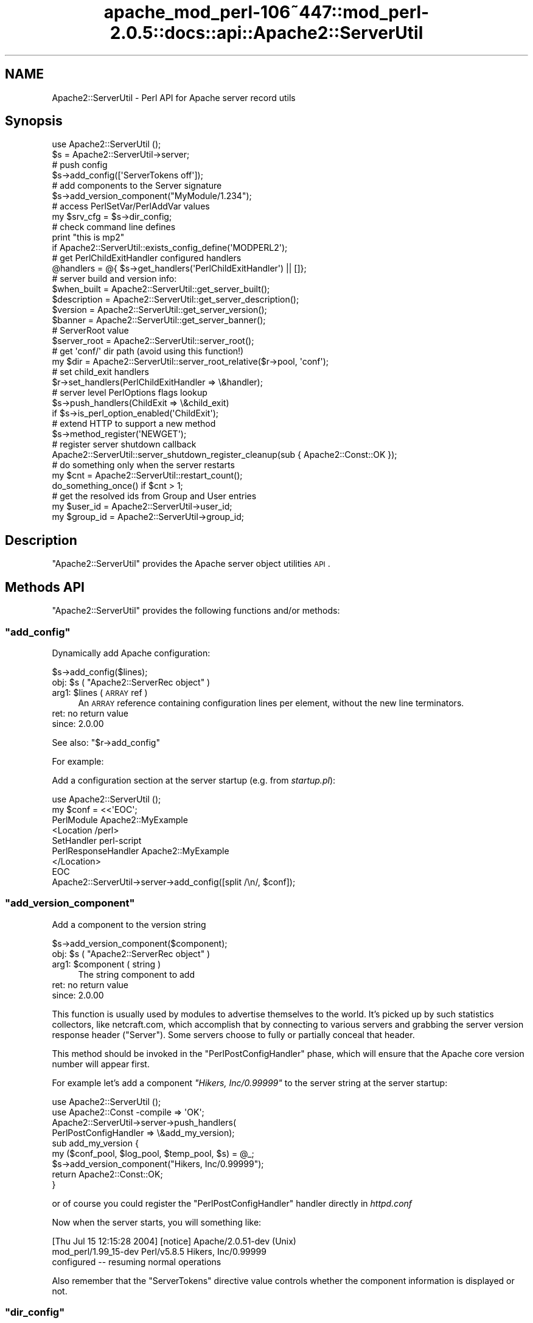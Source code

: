 .\" Automatically generated by Pod::Man 2.23 (Pod::Simple 3.14)
.\"
.\" Standard preamble:
.\" ========================================================================
.de Sp \" Vertical space (when we can't use .PP)
.if t .sp .5v
.if n .sp
..
.de Vb \" Begin verbatim text
.ft CW
.nf
.ne \\$1
..
.de Ve \" End verbatim text
.ft R
.fi
..
.\" Set up some character translations and predefined strings.  \*(-- will
.\" give an unbreakable dash, \*(PI will give pi, \*(L" will give a left
.\" double quote, and \*(R" will give a right double quote.  \*(C+ will
.\" give a nicer C++.  Capital omega is used to do unbreakable dashes and
.\" therefore won't be available.  \*(C` and \*(C' expand to `' in nroff,
.\" nothing in troff, for use with C<>.
.tr \(*W-
.ds C+ C\v'-.1v'\h'-1p'\s-2+\h'-1p'+\s0\v'.1v'\h'-1p'
.ie n \{\
.    ds -- \(*W-
.    ds PI pi
.    if (\n(.H=4u)&(1m=24u) .ds -- \(*W\h'-12u'\(*W\h'-12u'-\" diablo 10 pitch
.    if (\n(.H=4u)&(1m=20u) .ds -- \(*W\h'-12u'\(*W\h'-8u'-\"  diablo 12 pitch
.    ds L" ""
.    ds R" ""
.    ds C` ""
.    ds C' ""
'br\}
.el\{\
.    ds -- \|\(em\|
.    ds PI \(*p
.    ds L" ``
.    ds R" ''
'br\}
.\"
.\" Escape single quotes in literal strings from groff's Unicode transform.
.ie \n(.g .ds Aq \(aq
.el       .ds Aq '
.\"
.\" If the F register is turned on, we'll generate index entries on stderr for
.\" titles (.TH), headers (.SH), subsections (.SS), items (.Ip), and index
.\" entries marked with X<> in POD.  Of course, you'll have to process the
.\" output yourself in some meaningful fashion.
.ie \nF \{\
.    de IX
.    tm Index:\\$1\t\\n%\t"\\$2"
..
.    nr % 0
.    rr F
.\}
.el \{\
.    de IX
..
.\}
.\"
.\" Accent mark definitions (@(#)ms.acc 1.5 88/02/08 SMI; from UCB 4.2).
.\" Fear.  Run.  Save yourself.  No user-serviceable parts.
.    \" fudge factors for nroff and troff
.if n \{\
.    ds #H 0
.    ds #V .8m
.    ds #F .3m
.    ds #[ \f1
.    ds #] \fP
.\}
.if t \{\
.    ds #H ((1u-(\\\\n(.fu%2u))*.13m)
.    ds #V .6m
.    ds #F 0
.    ds #[ \&
.    ds #] \&
.\}
.    \" simple accents for nroff and troff
.if n \{\
.    ds ' \&
.    ds ` \&
.    ds ^ \&
.    ds , \&
.    ds ~ ~
.    ds /
.\}
.if t \{\
.    ds ' \\k:\h'-(\\n(.wu*8/10-\*(#H)'\'\h"|\\n:u"
.    ds ` \\k:\h'-(\\n(.wu*8/10-\*(#H)'\`\h'|\\n:u'
.    ds ^ \\k:\h'-(\\n(.wu*10/11-\*(#H)'^\h'|\\n:u'
.    ds , \\k:\h'-(\\n(.wu*8/10)',\h'|\\n:u'
.    ds ~ \\k:\h'-(\\n(.wu-\*(#H-.1m)'~\h'|\\n:u'
.    ds / \\k:\h'-(\\n(.wu*8/10-\*(#H)'\z\(sl\h'|\\n:u'
.\}
.    \" troff and (daisy-wheel) nroff accents
.ds : \\k:\h'-(\\n(.wu*8/10-\*(#H+.1m+\*(#F)'\v'-\*(#V'\z.\h'.2m+\*(#F'.\h'|\\n:u'\v'\*(#V'
.ds 8 \h'\*(#H'\(*b\h'-\*(#H'
.ds o \\k:\h'-(\\n(.wu+\w'\(de'u-\*(#H)/2u'\v'-.3n'\*(#[\z\(de\v'.3n'\h'|\\n:u'\*(#]
.ds d- \h'\*(#H'\(pd\h'-\w'~'u'\v'-.25m'\f2\(hy\fP\v'.25m'\h'-\*(#H'
.ds D- D\\k:\h'-\w'D'u'\v'-.11m'\z\(hy\v'.11m'\h'|\\n:u'
.ds th \*(#[\v'.3m'\s+1I\s-1\v'-.3m'\h'-(\w'I'u*2/3)'\s-1o\s+1\*(#]
.ds Th \*(#[\s+2I\s-2\h'-\w'I'u*3/5'\v'-.3m'o\v'.3m'\*(#]
.ds ae a\h'-(\w'a'u*4/10)'e
.ds Ae A\h'-(\w'A'u*4/10)'E
.    \" corrections for vroff
.if v .ds ~ \\k:\h'-(\\n(.wu*9/10-\*(#H)'\s-2\u~\d\s+2\h'|\\n:u'
.if v .ds ^ \\k:\h'-(\\n(.wu*10/11-\*(#H)'\v'-.4m'^\v'.4m'\h'|\\n:u'
.    \" for low resolution devices (crt and lpr)
.if \n(.H>23 .if \n(.V>19 \
\{\
.    ds : e
.    ds 8 ss
.    ds o a
.    ds d- d\h'-1'\(ga
.    ds D- D\h'-1'\(hy
.    ds th \o'bp'
.    ds Th \o'LP'
.    ds ae ae
.    ds Ae AE
.\}
.rm #[ #] #H #V #F C
.\" ========================================================================
.\"
.IX Title "apache_mod_perl-106~447::mod_perl-2.0.5::docs::api::Apache2::ServerUtil 3"
.TH apache_mod_perl-106~447::mod_perl-2.0.5::docs::api::Apache2::ServerUtil 3 "2011-02-02" "perl v5.12.4" "User Contributed Perl Documentation"
.\" For nroff, turn off justification.  Always turn off hyphenation; it makes
.\" way too many mistakes in technical documents.
.if n .ad l
.nh
.SH "NAME"
Apache2::ServerUtil \- Perl API for Apache server record utils
.SH "Synopsis"
.IX Header "Synopsis"
.Vb 2
\&  use Apache2::ServerUtil ();
\&  $s = Apache2::ServerUtil\->server;
\&  
\&  # push config
\&  $s\->add_config([\*(AqServerTokens off\*(Aq]);
\&  
\&  # add components to the Server signature
\&  $s\->add_version_component("MyModule/1.234");
\&  
\&  # access PerlSetVar/PerlAddVar values
\&  my $srv_cfg = $s\->dir_config;
\&  
\&  # check command line defines
\&  print "this is mp2"
\&      if Apache2::ServerUtil::exists_config_define(\*(AqMODPERL2\*(Aq);
\&  
\&  # get PerlChildExitHandler configured handlers
\&  @handlers = @{ $s\->get_handlers(\*(AqPerlChildExitHandler\*(Aq) || []};
\&  
\&  # server build and version info:
\&  $when_built = Apache2::ServerUtil::get_server_built(); 
\&  $description = Apache2::ServerUtil::get_server_description(); 
\&  $version = Apache2::ServerUtil::get_server_version();
\&  $banner = Apache2::ServerUtil::get_server_banner(); 
\&  
\&  # ServerRoot value
\&  $server_root = Apache2::ServerUtil::server_root();
\&  
\&  # get \*(Aqconf/\*(Aq dir path (avoid using this function!)
\&  my $dir = Apache2::ServerUtil::server_root_relative($r\->pool, \*(Aqconf\*(Aq);
\&  
\&  # set child_exit handlers
\&  $r\->set_handlers(PerlChildExitHandler => \e&handler);
\&  
\&  # server level PerlOptions flags lookup
\&  $s\->push_handlers(ChildExit => \e&child_exit)
\&      if $s\->is_perl_option_enabled(\*(AqChildExit\*(Aq);
\&  
\&  # extend HTTP to support a new method
\&  $s\->method_register(\*(AqNEWGET\*(Aq);
\&  
\&  # register server shutdown callback
\&  Apache2::ServerUtil::server_shutdown_register_cleanup(sub { Apache2::Const::OK });
\&  
\&  # do something only when the server restarts
\&  my $cnt = Apache2::ServerUtil::restart_count();
\&  do_something_once() if $cnt > 1;
\&  
\&  # get the resolved ids from Group and User entries
\&  my $user_id  = Apache2::ServerUtil\->user_id;
\&  my $group_id = Apache2::ServerUtil\->group_id;
.Ve
.SH "Description"
.IX Header "Description"
\&\f(CW\*(C`Apache2::ServerUtil\*(C'\fR provides the Apache server
object utilities \s-1API\s0.
.SH "Methods API"
.IX Header "Methods API"
\&\f(CW\*(C`Apache2::ServerUtil\*(C'\fR provides the following functions and/or methods:
.ie n .SS """add_config"""
.el .SS "\f(CWadd_config\fP"
.IX Subsection "add_config"
Dynamically add Apache configuration:
.PP
.Vb 1
\&  $s\->add_config($lines);
.Ve
.ie n .IP "obj: $s ( ""Apache2::ServerRec object"" )" 4
.el .IP "obj: \f(CW$s\fR ( \f(CWApache2::ServerRec object\fR )" 4
.IX Item "obj: $s ( Apache2::ServerRec object )"
.PD 0
.ie n .IP "arg1: $lines ( \s-1ARRAY\s0 ref )" 4
.el .IP "arg1: \f(CW$lines\fR ( \s-1ARRAY\s0 ref )" 4
.IX Item "arg1: $lines ( ARRAY ref )"
.PD
An \s-1ARRAY\s0 reference containing configuration lines per element, without
the new line terminators.
.IP "ret: no return value" 4
.IX Item "ret: no return value"
.PD 0
.IP "since: 2.0.00" 4
.IX Item "since: 2.0.00"
.PD
.PP
See also:
\&\f(CW\*(C`$r\->add_config\*(C'\fR
.PP
For example:
.PP
Add a configuration section at the server startup (e.g. from
\&\fIstartup.pl\fR):
.PP
.Vb 9
\&  use Apache2::ServerUtil ();
\&  my $conf = <<\*(AqEOC\*(Aq;
\&  PerlModule Apache2::MyExample
\&  <Location /perl>
\&    SetHandler perl\-script
\&    PerlResponseHandler Apache2::MyExample
\&  </Location>
\&  EOC
\&  Apache2::ServerUtil\->server\->add_config([split /\en/, $conf]);
.Ve
.ie n .SS """add_version_component"""
.el .SS "\f(CWadd_version_component\fP"
.IX Subsection "add_version_component"
Add a component to the version string
.PP
.Vb 1
\&  $s\->add_version_component($component);
.Ve
.ie n .IP "obj: $s ( ""Apache2::ServerRec object"" )" 4
.el .IP "obj: \f(CW$s\fR ( \f(CWApache2::ServerRec object\fR )" 4
.IX Item "obj: $s ( Apache2::ServerRec object )"
.PD 0
.ie n .IP "arg1: $component ( string )" 4
.el .IP "arg1: \f(CW$component\fR ( string )" 4
.IX Item "arg1: $component ( string )"
.PD
The string component to add
.IP "ret: no return value" 4
.IX Item "ret: no return value"
.PD 0
.IP "since: 2.0.00" 4
.IX Item "since: 2.0.00"
.PD
.PP
This function is usually used by modules to advertise themselves to
the world. It's picked up by such statistics collectors, like
netcraft.com, which accomplish that by connecting to various servers
and grabbing the server version response header (\f(CW\*(C`Server\*(C'\fR). Some
servers choose to fully or partially conceal that header.
.PP
This method should be invoked in the
\&\f(CW\*(C`PerlPostConfigHandler\*(C'\fR
phase, which will ensure that the Apache core version number will
appear first.
.PP
For example let's add a component \fI\*(L"Hikers, Inc/0.99999\*(R"\fR to the
server string at the server startup:
.PP
.Vb 2
\&  use Apache2::ServerUtil ();
\&  use Apache2::Const \-compile => \*(AqOK\*(Aq;
\&  
\&  Apache2::ServerUtil\->server\->push_handlers(
\&      PerlPostConfigHandler => \e&add_my_version);
\&  
\&  sub add_my_version {
\&      my ($conf_pool, $log_pool, $temp_pool, $s) = @_;
\&      $s\->add_version_component("Hikers, Inc/0.99999");
\&      return Apache2::Const::OK;
\&  }
.Ve
.PP
or of course you could register the
\&\f(CW\*(C`PerlPostConfigHandler\*(C'\fR
handler directly in \fIhttpd.conf\fR
.PP
Now when the server starts, you will something like:
.PP
.Vb 3
\&  [Thu Jul 15 12:15:28 2004] [notice] Apache/2.0.51\-dev (Unix)
\&  mod_perl/1.99_15\-dev Perl/v5.8.5 Hikers, Inc/0.99999
\&  configured \-\- resuming normal operations
.Ve
.PP
Also remember that the \f(CW\*(C`ServerTokens\*(C'\fR directive value controls
whether the component information is displayed or not.
.ie n .SS """dir_config"""
.el .SS "\f(CWdir_config\fP"
.IX Subsection "dir_config"
\&\f(CW\*(C`$s\->dir_config()\*(C'\fR provides an interface for the per-server
variables specified by the \f(CW\*(C`PerlSetVar\*(C'\fR and \f(CW\*(C`PerlAddVar\*(C'\fR directives,
and also can be manipulated via the
\&\f(CW\*(C`APR::Table\*(C'\fR methods.
.PP
.Vb 4
\&  $table  = $s\->dir_config();
\&  $value  = $s\->dir_config($key);
\&  @values = $s\->dir_config\->get($key);
\&  $s\->dir_config($key, $val);
.Ve
.ie n .IP "obj: $s ( ""Apache2::ServerRec object"" )" 4
.el .IP "obj: \f(CW$s\fR ( \f(CWApache2::ServerRec object\fR )" 4
.IX Item "obj: $s ( Apache2::ServerRec object )"
.PD 0
.ie n .IP "opt arg2: $key ( string )" 4
.el .IP "opt arg2: \f(CW$key\fR ( string )" 4
.IX Item "opt arg2: $key ( string )"
.PD
Key string
.ie n .IP "opt arg3: $val ( string )" 4
.el .IP "opt arg3: \f(CW$val\fR ( string )" 4
.IX Item "opt arg3: $val ( string )"
Value string
.IP "ret: ..." 4
.IX Item "ret: ..."
Depends on the passed arguments, see further discussion
.IP "since: 2.0.00" 4
.IX Item "since: 2.0.00"
.PP
The keys are case-insensitive.
.PP
.Vb 1
\&  $t = $s\->dir_config();
.Ve
.PP
\&\fIdir_config()\fR called in a scalar context without the \f(CW$key\fR argument
returns a \fI\s-1HASH\s0\fR reference blessed into the \fIAPR::Table\fR class. This
object can be manipulated via the \fIAPR::Table\fR methods. For available
methods see \fIAPR::Table\fR.
.PP
.Vb 1
\&  @values = $s\->dir_config\->get($key);
.Ve
.PP
To receive a list of values you must use \f(CW\*(C`get()\*(C'\fR method from the
\&\f(CW\*(C`APR::Table\*(C'\fR class.
.PP
.Vb 1
\&  $value = $s\->dir_config($key);
.Ve
.PP
If the \f(CW$key\fR argument is passed in the scalar context only a single
value will be returned. Since the table preserves the insertion order,
if there is more than one value for the same key, the oldest value
assosiated with the desired key is returned. Calling in the scalar
context is also much faster, as it'll stop searching the table as soon
as the first match happens.
.PP
.Vb 1
\&  $s\->dir_config($key => $val);
.Ve
.PP
If the \f(CW$key\fR and the \f(CW$val\fR arguments are used, the \fIset()\fR operation
will happen: all existing values associated with the key \f(CW$key\fR (and
the key itself) will be deleted and \f(CW$value\fR will be placed instead.
.PP
.Vb 1
\&  $s\->dir_config($key => undef);
.Ve
.PP
If \f(CW$val\fR is \fIundef\fR the \fIunset()\fR operation will happen: all existing
values associated with the key \f(CW$key\fR (and the key itself) will be
deleted.
.ie n .SS """exists_config_define"""
.el .SS "\f(CWexists_config_define\fP"
.IX Subsection "exists_config_define"
Check for a definition from the server startup command line
(e.g. \f(CW\*(C`\-DMODPERL2\*(C'\fR)
.PP
.Vb 1
\&  $result = Apache2::ServerUtil::exists_config_define($name);
.Ve
.ie n .IP "arg1: $name ( string )" 4
.el .IP "arg1: \f(CW$name\fR ( string )" 4
.IX Item "arg1: $name ( string )"
The define string to check for
.ie n .IP "ret: $result ( boolean )" 4
.el .IP "ret: \f(CW$result\fR ( boolean )" 4
.IX Item "ret: $result ( boolean )"
true if defined, false otherwise
.IP "since: 2.0.00" 4
.IX Item "since: 2.0.00"
.PP
For example:
.PP
.Vb 2
\&  print "this is mp2"
\&      if Apache2::ServerUtil::exists_config_define(\*(AqMODPERL2\*(Aq);
.Ve
.ie n .SS """get_handlers"""
.el .SS "\f(CWget_handlers\fP"
.IX Subsection "get_handlers"
Returns a reference to a list of handlers enabled for
a given phase.
.PP
.Vb 1
\&  $handlers_list = $s\->get_handlers($hook_name);
.Ve
.ie n .IP "obj: $s ( ""Apache2::ServerRec object"" )" 4
.el .IP "obj: \f(CW$s\fR ( \f(CWApache2::ServerRec object\fR )" 4
.IX Item "obj: $s ( Apache2::ServerRec object )"
.PD 0
.ie n .IP "arg1: $hook_name ( string )" 4
.el .IP "arg1: \f(CW$hook_name\fR ( string )" 4
.IX Item "arg1: $hook_name ( string )"
.PD
a string representing the phase to handle.
.ie n .IP "ret: $handlers_list (ref to an \s-1ARRAY\s0 of \s-1CODE\s0 refs)" 4
.el .IP "ret: \f(CW$handlers_list\fR (ref to an \s-1ARRAY\s0 of \s-1CODE\s0 refs)" 4
.IX Item "ret: $handlers_list (ref to an ARRAY of CODE refs)"
a list of references to the handler subroutines
.IP "since: 2.0.00" 4
.IX Item "since: 2.0.00"
.PP
See also:
\&\f(CW\*(C`$r\->add_config\*(C'\fR
.PP
For example:
.PP
A list of handlers configured to run at the \fIchild_exit\fR phase:
.PP
.Vb 1
\&  @handlers = @{ $s\->get_handlers(\*(AqPerlChildExitHandler\*(Aq) || []};
.Ve
.ie n .SS """get_server_built"""
.el .SS "\f(CWget_server_built\fP"
.IX Subsection "get_server_built"
Get the date and time that the server was built
.PP
.Vb 1
\&  $when_built = Apache2::ServerUtil::get_server_built();
.Ve
.ie n .IP "ret: $when_built ( string )" 4
.el .IP "ret: \f(CW$when_built\fR ( string )" 4
.IX Item "ret: $when_built ( string )"
The server build time string
.IP "since: 2.0.00" 4
.IX Item "since: 2.0.00"
.ie n .SS """get_server_version"""
.el .SS "\f(CWget_server_version\fP"
.IX Subsection "get_server_version"
Get the server version string
.PP
.Vb 1
\&  $version = Apache2::ServerUtil::get_server_version();
.Ve
.ie n .IP "ret: $version ( string )" 4
.el .IP "ret: \f(CW$version\fR ( string )" 4
.IX Item "ret: $version ( string )"
The server version string
.IP "since: 2.0.00" 4
.IX Item "since: 2.0.00"
.ie n .SS """get_server_banner"""
.el .SS "\f(CWget_server_banner\fP"
.IX Subsection "get_server_banner"
Get the server banner
.PP
.Vb 1
\& $banner = Apache2::ServerUtil::get_server_banner();
.Ve
.ie n .IP "ret: $banner ( string )" 4
.el .IP "ret: \f(CW$banner\fR ( string )" 4
.IX Item "ret: $banner ( string )"
The server banner
.IP "since: 2.0.4" 4
.IX Item "since: 2.0.4"
.ie n .SS """get_server_description"""
.el .SS "\f(CWget_server_description\fP"
.IX Subsection "get_server_description"
Get the server description
.PP
.Vb 1
\& $description = Apache2::ServerUtil::get_server_description();
.Ve
.ie n .IP "ret: $description ( string )" 4
.el .IP "ret: \f(CW$description\fR ( string )" 4
.IX Item "ret: $description ( string )"
The server description
.IP "since: 2.0.4" 4
.IX Item "since: 2.0.4"
.ie n .SS """group_id"""
.el .SS "\f(CWgroup_id\fP"
.IX Subsection "group_id"
Get the group id corresponding to the \f(CW\*(C`Group\*(C'\fR directive in
\&\fIhttpd.conf\fR:
.PP
.Vb 1
\&  $gid = Apache2::ServerUtil\->group_id;
.Ve
.ie n .IP "obj: ""Apache2::ServerUtil"" (class name)" 4
.el .IP "obj: \f(CWApache2::ServerUtil\fR (class name)" 4
.IX Item "obj: Apache2::ServerUtil (class name)"
.PD 0
.ie n .IP "ret: $gid ( integer )" 4
.el .IP "ret: \f(CW$gid\fR ( integer )" 4
.IX Item "ret: $gid ( integer )"
.PD
On Unix platforms returns the gid corresponding to the value used in
the \f(CW\*(C`Group\*(C'\fR directive in \fIhttpd.conf\fR. On other platforms returns 0.
.IP "since: 2.0.03" 4
.IX Item "since: 2.0.03"
.ie n .SS """is_perl_option_enabled"""
.el .SS "\f(CWis_perl_option_enabled\fP"
.IX Subsection "is_perl_option_enabled"
check whether a server level \f(CW\*(C`PerlOptions\*(C'\fR flag is enabled or not.
.PP
.Vb 1
\&  $result = $s\->is_perl_option_enabled($flag);
.Ve
.ie n .IP "obj: $s ( ""Apache2::ServerRec object"" )" 4
.el .IP "obj: \f(CW$s\fR ( \f(CWApache2::ServerRec object\fR )" 4
.IX Item "obj: $s ( Apache2::ServerRec object )"
.PD 0
.ie n .IP "arg1: $flag ( string )" 4
.el .IP "arg1: \f(CW$flag\fR ( string )" 4
.IX Item "arg1: $flag ( string )"
.ie n .IP "ret: $result ( boolean )" 4
.el .IP "ret: \f(CW$result\fR ( boolean )" 4
.IX Item "ret: $result ( boolean )"
.IP "since: 2.0.00" 4
.IX Item "since: 2.0.00"
.PD
.PP
For example to check whether the \f(CW\*(C`ChildExit\*(C'\fR hook is enabled (which
can be disabled with \f(CW\*(C`PerlOptions \-ChildExit\*(C'\fR) and configure some
handlers to run if enabled:
.PP
.Vb 2
\&  $s\->push_handlers(ChildExit => \e&child_exit)
\&      if $s\->is_perl_option_enabled(\*(AqChildExit\*(Aq);
.Ve
.PP
See also:
PerlOptions and
the equivalent function for directory level PerlOptions
flags.
.ie n .SS """method_register"""
.el .SS "\f(CWmethod_register\fP"
.IX Subsection "method_register"
Register a new request method, and return the offset that will be
associated with that method.
.PP
.Vb 1
\&  $offset = $s\->method_register($methname);
.Ve
.ie n .IP "obj: $s ( ""Apache2::ServerRec object"" )" 4
.el .IP "obj: \f(CW$s\fR ( \f(CWApache2::ServerRec object\fR )" 4
.IX Item "obj: $s ( Apache2::ServerRec object )"
.PD 0
.ie n .IP "arg1: $methname ( string )" 4
.el .IP "arg1: \f(CW$methname\fR ( string )" 4
.IX Item "arg1: $methname ( string )"
.PD
The name of the new method to register (in addition to the already
supported \f(CW\*(C`GET\*(C'\fR, \f(CW\*(C`HEAD\*(C'\fR, etc.)
.ie n .IP "ret: $offset ( integer )" 4
.el .IP "ret: \f(CW$offset\fR ( integer )" 4
.IX Item "ret: $offset ( integer )"
An int value representing an offset into a bitmask. You can probably
ignore it.
.IP "since: 2.0.00" 4
.IX Item "since: 2.0.00"
.PP
This method allows you to extend the \s-1HTTP\s0 protocol to support new
methods, which fit the \s-1HTTP\s0 paradigm.  Of course you will need to
write a client that understands that protocol extension.  For a good
example, refer to the \f(CW\*(C`MyApache2::SendEmail\*(C'\fR example presented in
\&\f(CW\*(C`the PerlHeaderParserHandler
section\*(C'\fR,
which demonstrates how a new method \f(CW\*(C`EMAIL\*(C'\fR is registered and used.
.ie n .SS """push_handlers"""
.el .SS "\f(CWpush_handlers\fP"
.IX Subsection "push_handlers"
Add one or more handlers to a list of handlers to be called for a
given phase.
.PP
.Vb 2
\&  $ok = $s\->push_handlers($hook_name => \e&handler);
\&  $ok = $s\->push_handlers($hook_name => [\e&handler, \e&handler2]);
.Ve
.ie n .IP "obj: $s ( ""Apache2::ServerRec object"" )" 4
.el .IP "obj: \f(CW$s\fR ( \f(CWApache2::ServerRec object\fR )" 4
.IX Item "obj: $s ( Apache2::ServerRec object )"
.PD 0
.ie n .IP "arg1: $hook_name ( string )" 4
.el .IP "arg1: \f(CW$hook_name\fR ( string )" 4
.IX Item "arg1: $hook_name ( string )"
.PD
the phase to add the handlers to
.ie n .IP "arg2: $handlers ( \s-1CODE\s0 ref or \s-1SUB\s0 name or an \s-1ARRAY\s0 ref )" 4
.el .IP "arg2: \f(CW$handlers\fR ( \s-1CODE\s0 ref or \s-1SUB\s0 name or an \s-1ARRAY\s0 ref )" 4
.IX Item "arg2: $handlers ( CODE ref or SUB name or an ARRAY ref )"
a single handler \s-1CODE\s0 reference or just a name of the subroutine
(fully qualified unless defined in the current package).
.Sp
if more than one passed, use a reference to an array of \s-1CODE\s0 refs
and/or subroutine names.
.ie n .IP "ret: $ok ( boolean )" 4
.el .IP "ret: \f(CW$ok\fR ( boolean )" 4
.IX Item "ret: $ok ( boolean )"
returns a true value on success, otherwise a false value
.IP "since: 2.0.00" 4
.IX Item "since: 2.0.00"
.PP
See also:
\&\f(CW\*(C`$r\->add_config\*(C'\fR
.PP
Examples:
.PP
A single handler:
.PP
.Vb 1
\&  $s\->push_handlers(PerlChildExitHandler => \e&handler);
.Ve
.PP
Multiple handlers:
.PP
.Vb 1
\&  $s\->push_handlers(PerlChildExitHandler => [\*(AqFoo::Bar::handler\*(Aq, \e&handler2]);
.Ve
.PP
Anonymous functions:
.PP
.Vb 1
\&  $s\->push_handlers(PerlLogHandler => sub { return Apache2::Const::OK });
.Ve
.ie n .SS """restart_count"""
.el .SS "\f(CWrestart_count\fP"
.IX Subsection "restart_count"
How many times the server was restarted.
.PP
.Vb 1
\&  $restart_count = Apache2::ServerUtil::restart_count();
.Ve
.ie n .IP "ret: ""restart_count"" ( number )" 4
.el .IP "ret: \f(CWrestart_count\fR ( number )" 4
.IX Item "ret: restart_count ( number )"
.PD 0
.IP "since: 2.0.00" 4
.IX Item "since: 2.0.00"
.PD
.PP
The following demonstration should make it clear what values to expect
from this function. Let's add the following code to \fIstartup.pl\fR, so
it's run every time \fIhttpd.conf\fR is parsed:
.PP
.Vb 5
\&  use Apache2::ServerUtil ();
\&  my $cnt = Apache2::ServerUtil::restart_count();
\&  open my $fh, ">>/tmp/out" or die "$!";
\&  print $fh "cnt: $cnt\en";
\&  close $fh;
.Ve
.PP
Now let's run a series of server starts and restarts and look at what
is logged into \fI/tmp/out\fR:
.PP
.Vb 3
\&  % httpd \-k start
\&  cnt: 1
\&  cnt: 2
\&  
\&  % httpd \-k graceful
\&  cnt: 1
\&  cnt: 3
\&  
\&  % httpd \-k graceful
\&  cnt: 1
\&  cnt: 4
\&  
\&  % httpd \-k stop
\&  cnt: 1
.Ve
.PP
Remembering that Apache restarts itself immediately after
starting, we can
see that the \f(CW\*(C`restart_count\*(C'\fR goes from 1 to 2 during the server
start. Moreover we can see that every operation forces the parsing of
\&\fIhttpd.conf\fR and therefore reinitialization of mod_perl (and running
all the code found in \fIhttpd.conf\fR). This happens even when the
server is shutdown via \f(CW\*(C`httpd \-k stop\*(C'\fR.
.PP
What conclusions can be drawn from this demonstration:
.IP "\(bu" 4
\&\f(CW\*(C`Apache2::ServerUtil::restart_count()\*(C'\fR returns 1 every time some \f(CW\*(C`\-k\*(C'\fR
command is passed to Apache (or \f(CW\*(C`kill \-USR1\*(C'\fR or some alternative
signal is received).
.IP "\(bu" 4
At all other times the count will be 2 or higher. So for example on
graceful restart the count will be 3 or higher.
.PP
For example if you want to run something every time \f(CW\*(C`httpd \-k\*(C'\fR is run
you just need to check whether \f(CW\*(C`restart_count()\*(C'\fR returns 1:
.PP
.Vb 2
\&  my $cnt = Apache2::ServerUtil::restart_count();
\&  do_something() if $cnt == 1;
.Ve
.PP
To do something only when server restarts (\f(CW\*(C`httpd \-k start\*(C'\fR or
\&\f(CW\*(C`httpd \-k graceful)\*(C'\fR, check whether \f(CW\*(C`restart_count()\*(C'\fR is bigger than
1:
.PP
.Vb 2
\&  my $cnt = Apache2::ServerUtil::restart_count();
\&  do_something() if $cnt > 1;
.Ve
.ie n .SS """server"""
.el .SS "\f(CWserver\fP"
.IX Subsection "server"
Get the main server's object
.PP
.Vb 1
\&  $main_s = Apache2::ServerUtil\->server();
.Ve
.ie n .IP "obj: ""Apache2::ServerUtil"" (class name)" 4
.el .IP "obj: \f(CWApache2::ServerUtil\fR (class name)" 4
.IX Item "obj: Apache2::ServerUtil (class name)"
.PD 0
.ie n .IP "ret: $main_s ( ""Apache2::ServerRec object"" )" 4
.el .IP "ret: \f(CW$main_s\fR ( \f(CWApache2::ServerRec object\fR )" 4
.IX Item "ret: $main_s ( Apache2::ServerRec object )"
.IP "since: 2.0.00" 4
.IX Item "since: 2.0.00"
.PD
.ie n .SS """server_root"""
.el .SS "\f(CWserver_root\fP"
.IX Subsection "server_root"
returns the value set by the top-level \f(CW\*(C`ServerRoot\*(C'\fR directive.
.PP
.Vb 1
\&  $server_root = Apache2::ServerUtil::server_root();
.Ve
.ie n .IP "ret: $server_root ( string )" 4
.el .IP "ret: \f(CW$server_root\fR ( string )" 4
.IX Item "ret: $server_root ( string )"
.PD 0
.IP "since: 2.0.00" 4
.IX Item "since: 2.0.00"
.PD
.ie n .SS """server_root_relative"""
.el .SS "\f(CWserver_root_relative\fP"
.IX Subsection "server_root_relative"
Returns the canonical form of the filename made absolute to
\&\f(CW\*(C`ServerRoot\*(C'\fR:
.PP
.Vb 1
\&  $path = Apache2::ServerUtil::server_root_relative($pool, $fname);
.Ve
.ie n .IP "arg1: $pool ( ""APR::Pool object"" )" 4
.el .IP "arg1: \f(CW$pool\fR ( \f(CWAPR::Pool object\fR )" 4
.IX Item "arg1: $pool ( APR::Pool object )"
Make sure that you read the following explanation and understand well
which pool object you need to pass before using this function.
.ie n .IP "opt arg2: $fname ( string )" 4
.el .IP "opt arg2: \f(CW$fname\fR ( string )" 4
.IX Item "opt arg2: $fname ( string )"
.PD 0
.ie n .IP "ret: $path ( string )" 4
.el .IP "ret: \f(CW$path\fR ( string )" 4
.IX Item "ret: $path ( string )"
.PD
The concatenation of \f(CW\*(C`ServerRoot\*(C'\fR and the \f(CW$fname\fR.
.Sp
If \f(CW$fname\fR is not specified, the value of \f(CW\*(C`ServerRoot\*(C'\fR is returned
with a trailing \f(CW\*(C`/\*(C'\fR. (it's the same as using \f(CW\*(Aq\*(Aq\fR as \f(CW$fname\fR's
value).
.IP "since: 2.0.00" 4
.IX Item "since: 2.0.00"
.PP
\&\f(CW$fname\fR is appended to the value of \f(CW\*(C`ServerRoot\*(C'\fR and returned. For
example:
.PP
.Vb 1
\&  my $dir = Apache2::ServerUtil::server_root_relative($r\->pool, \*(Aqlogs\*(Aq);
.Ve
.PP
You must be extra-careful when using this function. If you aren't sure
what you are doing don't use it.
.PP
It's much safer to build the path by yourself using use
\&\f(CW\*(C`Apache2::ServerUtil::server_root()\*(C'\fR, For
example:
.PP
.Vb 2
\&  use File::Spec::Functions qw(catfile);
\&  my $path = catfile Apache2::ServerUtil::server_root, qw(t logs);
.Ve
.PP
In this example, no memory allocation happens on the Apache-side and
you aren't risking to get a memory leak.
.PP
The problem with \f(CW\*(C`server_root_relative\*(C'\fR is that Apache allocates
memory to concatenate the path string. The memory is allocated from
the pool object. If you call this method on the server pool object
it'll allocate the memory from it.  If you do that at the server
startup, it's perfectly right, since you will do that only
once. However if you do that from within a request or a connection
handler, you create a memory leak every time it is called \*(-- as the
memory gets allocated from the server pool, it will be freed only when
the server is shutdown. Therefore if you need to build a relative to
the root server path for the duration of the request, use the request
pool:
.PP
.Vb 2
\&  use Apache2::RequestRec ();
\&  Apache2::ServerUtil::server_root_relative($r\->pool, $fname);
.Ve
.PP
If you need to have the path for the duration of a connection
(e.g. inside a protocol handler), you should use:
.PP
.Vb 2
\&  use Apache2::Connection ();
\&  Apache2::ServerUtil::server_root_relative($c\->pool, $fname);
.Ve
.PP
And if you want it for the scope of the server file:
.PP
.Vb 3
\&  use Apache2::Process ();
\&  use Apache2::ServerUtil ();
\&  Apache2::ServerUtil::server_root_relative($s\->process\->pool, $fname);
.Ve
.PP
Moreover, you could have encountered the opposite problem, where you
have used a short-lived pool object to construct the path, but tried
to use the resulting path variable, when that pool has been destructed
already. In order to avoid mysterious segmentation faults, mod_perl
does a wasteful copy of the path string when returning it to you \*(--
another reason to avoid using this function.
.ie n .SS """server_shutdown_cleanup_register"""
.el .SS "\f(CWserver_shutdown_cleanup_register\fP"
.IX Subsection "server_shutdown_cleanup_register"
Register server shutdown cleanup callback:
.PP
.Vb 1
\&  Apache2::ServerUtil::server_shutdown_cleanup_register($sub);
.Ve
.ie n .IP "arg1: $sub ( \s-1CODE\s0 ref or \s-1SUB\s0 name )" 4
.el .IP "arg1: \f(CW$sub\fR ( \s-1CODE\s0 ref or \s-1SUB\s0 name )" 4
.IX Item "arg1: $sub ( CODE ref or SUB name )"
.PD 0
.IP "ret: no return value" 4
.IX Item "ret: no return value"
.IP "since: 2.0.00" 4
.IX Item "since: 2.0.00"
.PD
.PP
This function can be used to register a callback to be run once at the
server shutdown (compared to
\&\f(CW\*(C`PerlChildExitHandler\*(C'\fR
which will execute the callback for each exiting child process).
.PP
For example in order to arrange the function \f(CW\*(C`do_my_cleanups()\*(C'\fR to be
run every time the server shuts down (or restarts), run the following
code at the server startup:
.PP
.Vb 1
\&  Apache2::ServerUtil::server_shutdown_cleanup_register(\e&do_my_cleanups);
.Ve
.PP
It's necessary to run this code at the server startup (normally
\&\fIstartup.pl\fR. The function will croak if run after the
\&\f(CW\*(C`PerlPostConfigHandler\*(C'\fR
phase.
.ie n .SS """set_handlers"""
.el .SS "\f(CWset_handlers\fP"
.IX Subsection "set_handlers"
Set a list of handlers to be called for a given phase. Any previously
set handlers are forgotten.
.PP
.Vb 4
\&  $ok = $s\->set_handlers($hook_name => \e&handler);
\&  $ok = $s\->set_handlers($hook_name => [\e&handler, \e&handler2]);
\&  $ok = $s\->set_handlers($hook_name => []);
\&  $ok = $s\->set_handlers($hook_name => undef);
.Ve
.ie n .IP "obj: $s ( ""Apache2::ServerRec object"" )" 4
.el .IP "obj: \f(CW$s\fR ( \f(CWApache2::ServerRec object\fR )" 4
.IX Item "obj: $s ( Apache2::ServerRec object )"
.PD 0
.ie n .IP "arg1: $hook_name ( string )" 4
.el .IP "arg1: \f(CW$hook_name\fR ( string )" 4
.IX Item "arg1: $hook_name ( string )"
.PD
the phase to set the handlers in
.ie n .IP "arg2: $handlers ( \s-1CODE\s0 ref or \s-1SUB\s0 name or an \s-1ARRAY\s0 ref )" 4
.el .IP "arg2: \f(CW$handlers\fR ( \s-1CODE\s0 ref or \s-1SUB\s0 name or an \s-1ARRAY\s0 ref )" 4
.IX Item "arg2: $handlers ( CODE ref or SUB name or an ARRAY ref )"
a reference to a single handler \s-1CODE\s0 reference or just a name of the
subroutine (fully qualified unless defined in the current package).
.Sp
if more than one passed, use a reference to an array of \s-1CODE\s0 refs
and/or subroutine names.
.Sp
if the argument is \f(CW\*(C`undef\*(C'\fR or \f(CW\*(C`[]\*(C'\fR the list of handlers is reset to
zero.
.ie n .IP "ret: $ok ( boolean )" 4
.el .IP "ret: \f(CW$ok\fR ( boolean )" 4
.IX Item "ret: $ok ( boolean )"
returns a true value on success, otherwise a false value
.IP "since: 2.0.00" 4
.IX Item "since: 2.0.00"
.PP
See also:
\&\f(CW\*(C`$r\->add_config\*(C'\fR
.PP
Examples:
.PP
A single handler:
.PP
.Vb 1
\&  $r\->set_handlers(PerlChildExitHandler => \e&handler);
.Ve
.PP
Multiple handlers:
.PP
.Vb 1
\&  $r\->set_handlers(PerlFixupHandler => [\*(AqFoo::Bar::handler\*(Aq, \e&handler2]);
.Ve
.PP
Anonymous functions:
.PP
.Vb 1
\&  $r\->set_handlers(PerlLogHandler => sub { return Apache2::Const::OK });
.Ve
.PP
Reset any previously set handlers:
.PP
.Vb 1
\&  $r\->set_handlers(PerlCleanupHandler => []);
.Ve
.PP
or
.PP
.Vb 1
\&  $r\->set_handlers(PerlCleanupHandler => undef);
.Ve
.ie n .SS """user_id"""
.el .SS "\f(CWuser_id\fP"
.IX Subsection "user_id"
Get the user id corresponding to the \f(CW\*(C`User\*(C'\fR directive in
\&\fIhttpd.conf\fR:
.PP
.Vb 1
\&  $uid = Apache2::ServerUtil\->user_id;
.Ve
.ie n .IP "obj: ""Apache2::ServerUtil"" (class name)" 4
.el .IP "obj: \f(CWApache2::ServerUtil\fR (class name)" 4
.IX Item "obj: Apache2::ServerUtil (class name)"
.PD 0
.ie n .IP "ret: $uid ( integer )" 4
.el .IP "ret: \f(CW$uid\fR ( integer )" 4
.IX Item "ret: $uid ( integer )"
.PD
On Unix platforms returns the uid corresponding to the value used in
the \f(CW\*(C`User\*(C'\fR directive in \fIhttpd.conf\fR. On other platforms returns 0.
.IP "since: 2.0.03" 4
.IX Item "since: 2.0.03"
.SH "Unsupported API"
.IX Header "Unsupported API"
\&\f(CW\*(C`Apache2::ServerUtil\*(C'\fR also provides auto-generated Perl interface for
a few other methods which aren't tested at the moment and therefore
their \s-1API\s0 is a subject to change. These methods will be finalized
later as a need arises. If you want to rely on any of the following
methods please contact the the mod_perl development mailing
list so we can help each other take the steps necessary
to shift the method to an officially supported \s-1API\s0.
.ie n .SS """error_log2stderr"""
.el .SS "\f(CWerror_log2stderr\fP"
.IX Subsection "error_log2stderr"
Start sending \s-1STDERR\s0 to the error_log file
.PP
.Vb 1
\&  $s\->error_log2stderr();
.Ve
.ie n .IP "obj: $s ( ""Apache2::ServerRec object"" )" 4
.el .IP "obj: \f(CW$s\fR ( \f(CWApache2::ServerRec object\fR )" 4
.IX Item "obj: $s ( Apache2::ServerRec object )"
The current server
.IP "ret: no return value" 4
.IX Item "ret: no return value"
.PD 0
.IP "since: 2.0.00" 4
.IX Item "since: 2.0.00"
.PD
.PP
This method may prove useful if you want to start redirecting \s-1STDERR\s0
to the error_log file before Apache does that on the startup.
.SH "See Also"
.IX Header "See Also"
mod_perl 2.0 documentation.
.SH "Copyright"
.IX Header "Copyright"
mod_perl 2.0 and its core modules are copyrighted under
The Apache Software License, Version 2.0.
.SH "Authors"
.IX Header "Authors"
The mod_perl development team and numerous
contributors.
